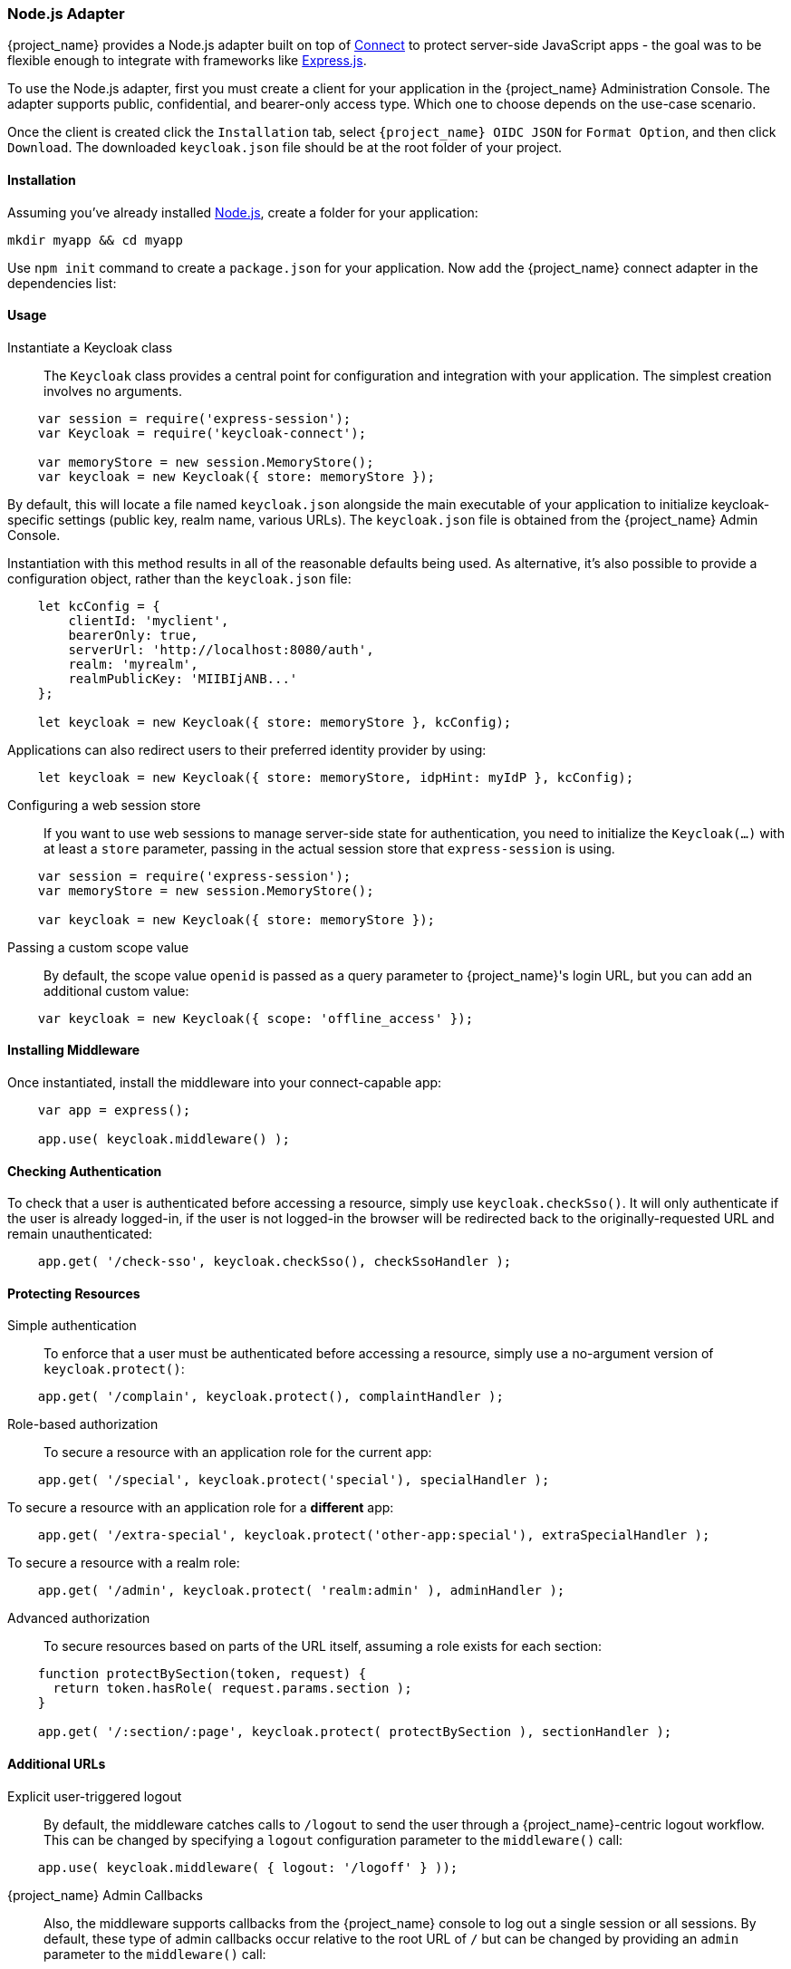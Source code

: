 [[_nodejs_adapter]]
=== Node.js Adapter

{project_name} provides a Node.js adapter built on top of https://github.com/senchalabs/connect[Connect] to protect server-side JavaScript apps - the goal was to be flexible enough to integrate with frameworks like https://expressjs.com/[Express.js].

ifeval::[{project_community}==true]
The library can be downloaded directly from https://www.npmjs.com/package/keycloak-connect[ {project_name} organization] and the source is available at
https://github.com/keycloak/keycloak-nodejs-connect[GitHub].
endif::[]

To use the Node.js adapter, first you must create a client for your application in the {project_name} Administration Console. The adapter supports public, confidential, and bearer-only access type. Which one to choose depends on the use-case scenario.

Once the client is created click the `Installation` tab, select `{project_name} OIDC JSON` for `Format Option`, and then click `Download`. The downloaded `keycloak.json` file should be at the root folder of your project.

==== Installation

Assuming you've already installed https://nodejs.org[Node.js], create a folder for your application:

    mkdir myapp && cd myapp

Use `npm init` command to create a `package.json` for your application. Now add the {project_name} connect adapter in the dependencies list:

ifeval::[{project_community}==true]

[source,json,subs="attributes"]
----
    "dependencies": {
        "keycloak-connect": "{project_versionNpm}"
    }
----

endif::[]

ifeval::[{project_product}==true]

[source,json,subs="attributes"]
----
    "dependencies": {
        "keycloak-connect": "file:keycloak-connect-{project_versionNpm}.tgz"
    }
----

endif::[]

==== Usage
Instantiate a Keycloak class::

The `Keycloak` class provides a central point for configuration
and integration with your application.  The simplest creation
involves no arguments.

[source,javascript]
----
    var session = require('express-session');
    var Keycloak = require('keycloak-connect');

    var memoryStore = new session.MemoryStore();
    var keycloak = new Keycloak({ store: memoryStore });
----

By default, this will locate a file named `keycloak.json` alongside
the main executable of your application to initialize keycloak-specific
settings (public key, realm name, various URLs).  The `keycloak.json` file
is obtained from the {project_name} Admin Console.

Instantiation with this method results in all of the reasonable defaults
being used. As alternative, it's also possible to provide a configuration
object, rather than the `keycloak.json` file:

[source,javascript]
----
    let kcConfig = {
        clientId: 'myclient',
        bearerOnly: true,
        serverUrl: 'http://localhost:8080/auth',
        realm: 'myrealm',
        realmPublicKey: 'MIIBIjANB...'
    };

    let keycloak = new Keycloak({ store: memoryStore }, kcConfig);
----

Applications can also redirect users to their preferred identity provider by using:
[source,javascript]
----
    let keycloak = new Keycloak({ store: memoryStore, idpHint: myIdP }, kcConfig);
----

Configuring a web session store::

If you want to use web sessions to manage
server-side state for authentication, you need to initialize the
`Keycloak(...)` with at least a `store` parameter, passing in the actual
session store that `express-session` is using.
[source,javascript]
----
    var session = require('express-session');
    var memoryStore = new session.MemoryStore();

    var keycloak = new Keycloak({ store: memoryStore });
----
Passing a custom scope value::

By default, the scope value `openid` is passed as a query parameter to {project_name}'s login URL, but you can add an additional custom value:
[source,javascript]
    var keycloak = new Keycloak({ scope: 'offline_access' });

==== Installing Middleware

Once instantiated, install the middleware into your connect-capable app:

[source,javascript]
----
    var app = express();

    app.use( keycloak.middleware() );
----

==== Checking Authentication

To check that a user is authenticated before accessing a resource,
simply use `keycloak.checkSso()`. It will only authenticate if the user is already logged-in, if the user is not logged-in the browser will be redirected back to the originally-requested URL and remain unauthenticated:

[source,javascript]
----
    app.get( '/check-sso', keycloak.checkSso(), checkSsoHandler );
----

==== Protecting Resources

Simple authentication::

To enforce that a user must be authenticated before accessing a resource,
simply use a no-argument version of `keycloak.protect()`:

[source,javascript]
----
    app.get( '/complain', keycloak.protect(), complaintHandler );
----

Role-based authorization::

To secure a resource with an application role for the current app:

[source,javascript]
----
    app.get( '/special', keycloak.protect('special'), specialHandler );
----

To secure a resource with an application role for a *different* app:

[source,javascript]
    app.get( '/extra-special', keycloak.protect('other-app:special'), extraSpecialHandler );

To secure a resource with a realm role:

[source,javascript]
    app.get( '/admin', keycloak.protect( 'realm:admin' ), adminHandler );

Advanced authorization::

To secure resources based on parts of the URL itself, assuming a role exists
for each section:

[source,javascript]
----
    function protectBySection(token, request) {
      return token.hasRole( request.params.section );
    }
    
    app.get( '/:section/:page', keycloak.protect( protectBySection ), sectionHandler );
----

==== Additional URLs

Explicit user-triggered logout::

By default, the middleware catches calls to `/logout` to send the user through a
{project_name}-centric logout workflow. This can be changed by specifying a `logout`
configuration parameter to the `middleware()` call:
[source,javascript]
    app.use( keycloak.middleware( { logout: '/logoff' } ));

{project_name} Admin Callbacks::

Also, the middleware supports callbacks from the {project_name} console to log out a single
session or all sessions.  By default, these type of admin callbacks occur relative
to the root URL of `/` but can be changed by providing an `admin` parameter
to the `middleware()` call:
[source,javascript]
    app.use( keycloak.middleware( { admin: '/callbacks' } );
